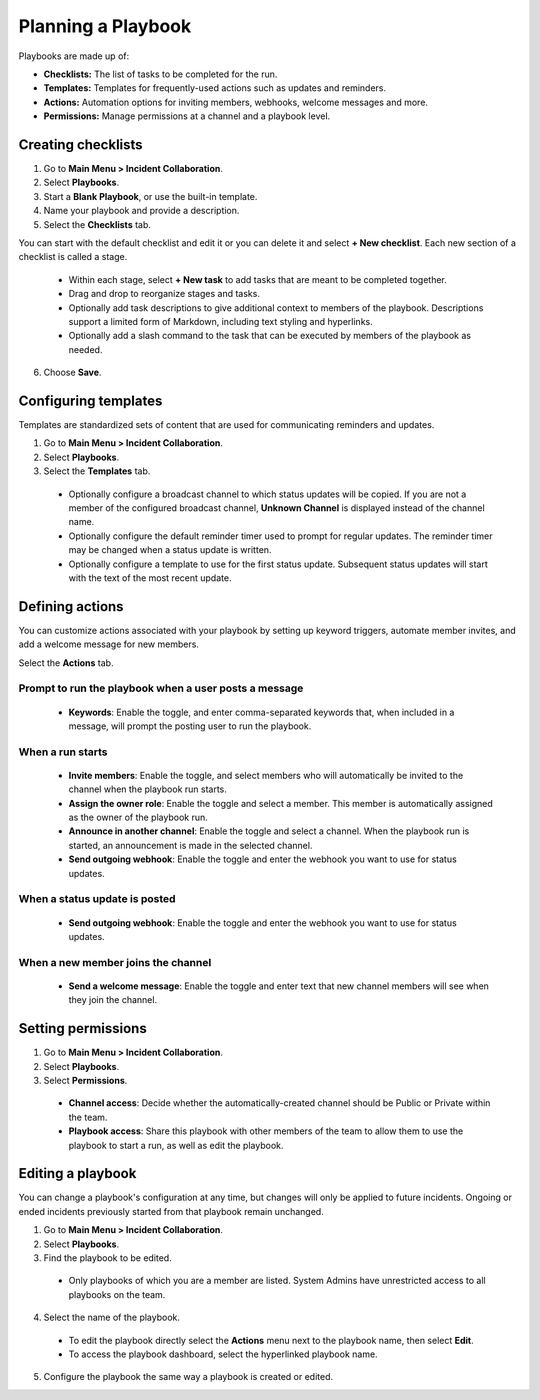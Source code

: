 Planning a Playbook
====================

Playbooks are made up of:

- **Checklists:** The list of tasks to be completed for the run.
- **Templates:** Templates for frequently-used actions such as updates and reminders. 
- **Actions:** Automation options for inviting members, webhooks, welcome messages and more.
- **Permissions:** Manage permissions at a channel and a playbook level.

Creating checklists
-------------------

1. Go to **Main Menu > Incident Collaboration**.
2. Select **Playbooks**.
3. Start a **Blank Playbook**, or use the built-in template.
4. Name your playbook and provide a description.
5. Select the **Checklists** tab.

You can start with the default checklist and edit it or you can delete it and select **+ New checklist**. Each new section of a checklist is called a stage.

    * Within each stage, select **+ New task** to add tasks that are meant to be completed together.
    * Drag and drop to reorganize stages and tasks.
    * Optionally add task descriptions to give additional context to members of the playbook. Descriptions support a limited form of Markdown, including text styling and hyperlinks.
    * Optionally add a slash command to the task that can be executed by members of the playbook as needed.
6. Choose **Save**.
  
Configuring templates
---------------------

Templates are standardized sets of content that are used for communicating reminders and updates.

1. Go to **Main Menu > Incident Collaboration**.
2. Select **Playbooks**.
3. Select the **Templates** tab.

  * Optionally configure a broadcast channel to which status updates will be copied. If you are not a member of the configured broadcast channel, **Unknown Channel** is displayed instead of the channel name.
  * Optionally configure the default reminder timer used to prompt for regular updates. The reminder timer may be changed when a status update is written.
  * Optionally configure a template to use for the first status update. Subsequent status updates will start with the text of the most recent update.
  
Defining actions
----------------

You can customize actions associated with your playbook by setting up keyword triggers, automate member invites, and add a welcome message for new members.

Select the **Actions** tab.

Prompt to run the playbook when a user posts a message
~~~~~~~~~~~~~~~~~~~~~~~~~~~~~~~~~~~~~~~~~~~~~~~~~~~~~~

  * **Keywords**: Enable the toggle, and enter comma-separated keywords that, when included in a message, will prompt the posting user to run the playbook.

When a run starts
~~~~~~~~~~~~~~~~~

  * **Invite members**: Enable the toggle, and select members who will automatically be invited to the channel when the playbook run starts.
  * **Assign the owner role**: Enable the toggle and select a member. This member is automatically assigned as the owner of the playbook run.
  * **Announce in another channel**: Enable the toggle and select a channel. When the playbook run is started, an announcement is made in the selected channel.
  * **Send outgoing webhook**: Enable the toggle and enter the webhook you want to use for status updates.

When a status update is posted
~~~~~~~~~~~~~~~~~~~~~~~~~~~~~~

  * **Send outgoing webhook**: Enable the toggle and enter the webhook you want to use for status updates.
  
When a new member joins the channel
~~~~~~~~~~~~~~~~~~~~~~~~~~~~~~~~~~~

 * **Send a welcome message**: Enable the toggle and enter text that new channel members will see when they join the channel.

Setting permissions
-------------------

1. Go to **Main Menu > Incident Collaboration**.
2. Select **Playbooks**.
3. Select **Permissions**.
 * **Channel access**: Decide whether the automatically-created channel should be Public or Private within the team.
 * **Playbook access**: Share this playbook with other members of the team to allow them to use the playbook to start a run, as well as edit the playbook.

Editing a playbook
------------------

You can change a playbook's configuration at any time, but changes will only be applied to future incidents. Ongoing or ended incidents previously started from that playbook remain unchanged.

1. Go to **Main Menu > Incident Collaboration**.
2. Select **Playbooks**.
3. Find the playbook to be edited.
 * Only playbooks of which you are a member are listed. System Admins have unrestricted access to all playbooks on the team.
4. Select the name of the playbook.
 * To edit the playbook directly select the **Actions** menu next to the playbook name, then select **Edit**.
 * To access the playbook dashboard, select the hyperlinked playbook name.
5. Configure the playbook the same way a playbook is created or edited.

